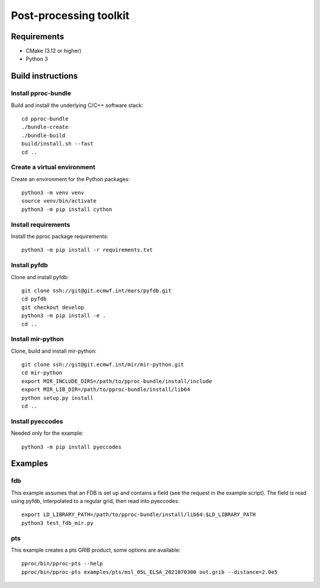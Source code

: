 =======================
Post-processing toolkit
=======================

Requirements
============

* CMake (3.12 or higher)
* Python 3

Build instructions
==================

Install pproc-bundle
--------------------

Build and install the underlying C/C++ software stack::

  cd pproc-bundle
  ./bundle-create
  ./bundle-build
  build/install.sh --fast
  cd ..

Create a virtual environment
----------------------------

Create an environment for the Python packages::

  python3 -m venv venv
  source venv/bin/activate
  python3 -m pip install cython

..
  FIXME 
  python3 -m venv --system-site-packages venv

Install requirements
--------------------

Install the pproc package requirements::

  python3 -m pip install -r requirements.txt

..
  FIXME this should replace the "Install" sections, incl. cython?
  Needs populating requirements.txt

Install pyfdb
-------------

Clone and install pyfdb::

  git clone ssh://git@git.ecmwf.int/mars/pyfdb.git
  cd pyfdb
  git checkout develop
  python3 -m pip install -e .
  cd ..

Install mir-python
------------------

Clone, build and install mir-python::

  git clone ssh://git@git.ecmwf.int/mir/mir-python.git
  cd mir-python
  export MIR_INCLUDE_DIRS=/path/to/pproc-bundle/install/include
  export MIR_LIB_DIR=/path/to/pproc-bundle/install/lib64
  python setup.py install
  cd ..

Install pyeccodes
-----------------

Needed only for the example::

  python3 -m pip install pyeccodes

Examples
========

fdb
---

This example assumes that an FDB is set up and contains a field (see the
request in the example script). The field is read using pyfdb, interpolated to
a regular grid, then read into pyeccodes::

  export LD_LIBRARY_PATH=/path/to/pproc-bundle/install/lib64:$LD_LIBRARY_PATH
  python3 test_fdb_mir.py


pts
---

This example creates a pts GRIB product, some options are available::

  pproc/bin/pproc-pts --help
  pproc/bin/pproc-pts examples/pts/msl_05L_ELSA_2021070300 out.grib --distance=2.0e5

